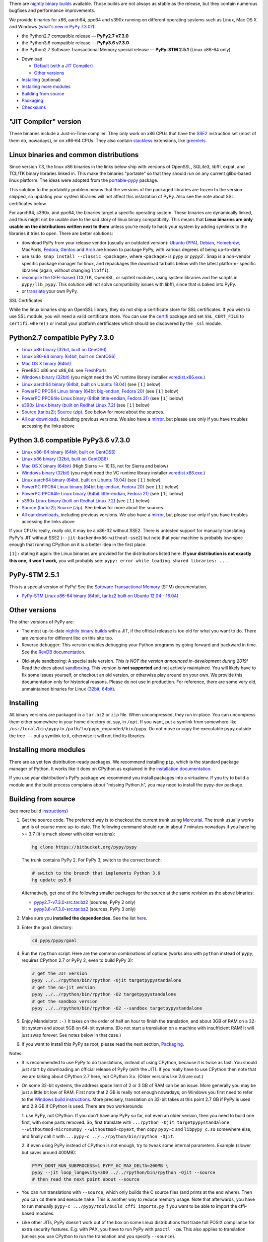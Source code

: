 .. title: Download and Install
.. slug: download
.. date: 2019-12-28 16:14:02 UTC
.. tags: 
.. category: 
.. link: 
.. description: 

.. class:: download_menu

  There are `nightly binary builds`_ available. Those builds are not always
  as stable as the release, but they contain numerous bugfixes and
  performance improvements.

We provide binaries for x86, aarch64, ppc64 and s390x running on different operating systems such as
Linux, Mac OS X and Windows (`what's new in PyPy 7.3.0?`_):

* the Python2.7 compatible release — **PyPy2.7 v7.3.0**

* the Python3.6 compatible release — **PyPy3.6 v7.3.0**

* the Python2.7 Software Transactional Memory special release — **PyPy-STM 2.5.1** (Linux x86-64 only)

.. _what's new in PyPy 7.3.0?: http://doc.pypy.org/en/latest/release-v7.3.0.html


.. class:: download_menu

 * Download

   * `Default (with a JIT Compiler)`_
   * `Other versions`_

 * `Installing`_ (optional)
 * `Installing more modules`_
 * `Building from source`_
 * `Packaging`_
 * `Checksums`_

.. _`Default (with a JIT Compiler)`:

"JIT Compiler" version
-------------------------------

These binaries include a Just-in-Time compiler.  They only work on
x86 CPUs that have the SSE2_ instruction set (most of
them do, nowadays), or on x86-64 CPUs. They also contain `stackless`_
extensions, like `greenlets`_.

Linux binaries and common distributions
---------------------------------------

Since version 7.3, the linux x86 binaries in the links below ship with versions
of OpenSSL, SQLite3, libffi, expat, and TCL/TK binary libraries linked in. This
make the binaries "portable" so that they should run on any current glibc-based
linux platform. The ideas were adopted from the `portable-pypy`_ package.

This solution to the portability problem means that the versions of the
packaged libraries are frozen to the version shipped, so updating your system
libraries will not affect this installation of PyPy. Also see the note about
SSL certificates below.

For aarch64, s390x, and ppc64, the binaries target a specific operating system.
These binaries are dynamically linked, and thus might not be usable due to the
sad story of linux binary compatibility.  This means that **Linux binaries are
only usable on the distributions written next to them** unless you're ready to
hack your system by adding symlinks to the libraries it tries to open.  There
are better solutions:

* download PyPy from your release vendor (usually an outdated
  version): `Ubuntu`_ (`PPA`_), `Debian`_, `Homebrew`_, MacPorts,
  `Fedora`_, `Gentoo`_ and `Arch`_ are known to package PyPy, with various
  degrees of being up-to-date.

* use ``sudo snap install --classic <package>``, where ``<package>`` is
  ``pypy`` or `pypy3``. Snap is a non-vendor specific package manager for
  linux, and repackages the download tarballs below with the latest platform-
  specific libraries (again, without changing ``libffi``).

* `recompile the CFFI-based`_ TCL/TK, OpenSSL, or sqlite3 modules, using system
  libraries and the scripts in ``pypy/lib_pypy``. This solution will not solve
  compatibility issues with libffi, since that is baked into PyPy.

* or translate_ your own PyPy.

.. class:: download_menu

    SSL Certificates

    While the linux binaries ship an OpenSSL library, they do not ship a
    certificate store for SSL certificates. If you wish to use SSL module,
    you will need a valid certificate store. You can use the `certifi`_ package
    and set ``SSL_CERT_FILE`` to ``certifi.where()`` or install your platform
    certificates which should be discovered by the ``_ssl`` module.


.. _`Ubuntu`: http://packages.ubuntu.com/search?keywords=pypy&searchon=names
.. _`PPA`: https://launchpad.net/~pypy/+archive/ppa
.. _`Debian`: http://packages.debian.org/sid/pypy
.. _`Fedora`: http://fedoraproject.org/wiki/Features/PyPyStack
.. _`Gentoo`: http://packages.gentoo.org/package/dev-python/pypy
.. _`Homebrew`: https://github.com/Homebrew/homebrew-core/blob/master/Formula/pypy.rb
.. _`Arch`: https://wiki.archlinux.org/index.php/PyPy
.. _`portable-pypy`: https://github.com/squeaky-pl/portable-pypy#portable-pypy-distribution-for-linux
.. _`recompile the CFFI-based`: https://doc.pypy.org/en/latest/build.html#build-cffi-import-libraries-for-the-stdlib
.. _`certifi`: https://pypi.org/project/certifi/

.. _release:

Python2.7 compatible PyPy 7.3.0
-------------------------------

.. class:: download_menu

* `Linux x86 binary (32bit, built on CenOS6)`__ 
* `Linux x86-64 binary (64bit, built on CentOS6)`__ 
* `Mac OS X binary (64bit)`__
* FreeBSD x86 and x86_64: see FreshPorts_
* `Windows binary (32bit)`__ (you might need the VC runtime library
  installer `vcredist.x86.exe`_.)
* `Linux aarch64 binary (64bit, built on Ubuntu 18.04)`__ (see ``[1]`` below)
* `PowerPC PPC64 Linux binary (64bit big-endian, Fedora 20)`__ (see ``[1]`` below)
* `PowerPC PPC64le Linux binary (64bit little-endian, Fedora 21)`__ (see ``[1]`` below)
* `s390x Linux binary (built on Redhat Linux 7.2)`__ (see ``[1]`` below)
* `Source (tar.bz2)`__; `Source (zip)`__.  See below for more about the sources.
* `All our downloads,`__ including previous versions.  We also have a
  mirror_, but please use only if you have troubles accessing the links above


.. __: https://bitbucket.org/pypy/pypy/downloads/pypy2.7-v7.3.0-linux32.tar.bz2
.. __: https://bitbucket.org/pypy/pypy/downloads/pypy2.7-v7.3.0-linux64.tar.bz2
.. __: https://bitbucket.org/pypy/pypy/downloads/pypy2.7-v7.3.0-osx64.tar.bz2
.. __: https://bitbucket.org/pypy/pypy/downloads/pypy2.7-v7.3.0-win32.zip
.. __: https://bitbucket.org/pypy/pypy/downloads/pypy2.7-v7.3.0-aarch64.tar.bz2
.. __: https://bitbucket.org/pypy/pypy/downloads/pypy2.7-v7.3.0-ppc64.tar.bz2
.. __: https://bitbucket.org/pypy/pypy/downloads/pypy2.7-v7.3.0-ppc64le.tar.bz2
.. __: https://bitbucket.org/pypy/pypy/downloads/pypy2.7-v7.3.0-s390x.tar.bz2
.. __: https://bitbucket.org/pypy/pypy/downloads/pypy2.7-v7.3.0-src.tar.bz2
.. __: https://bitbucket.org/pypy/pypy/downloads/pypy2.7-v7.3.0-src.zip
.. _`vcredist.x86.exe`: https://www.microsoft.com/en-us/download/details.aspx?id=52685
.. __: https://bitbucket.org/pypy/pypy/downloads
.. _mirror: http://buildbot.pypy.org/mirror/
.. _FreshPorts: http://www.freshports.org/lang/pypy


Python 3.6 compatible PyPy3.6 v7.3.0
------------------------------------

.. class:: download_menu

* `Linux x86-64 binary (64bit, built on CentOS6)`__ 
* `Linux x86 binary (32bit, built on CentOS6)`__ 
* `Mac OS X binary (64bit)`__ (High Sierra >= 10.13, not for Sierra and below)
* `Windows binary (32bit)`__ (you might need the VC runtime library
  installer `vcredist.x86.exe`_.)
* `Linux aarch64 binary (64bit, built on Ubuntu 18.04)`__ (see ``[1]`` below)
* `PowerPC PPC64 Linux binary (64bit big-endian, Fedora 20)`__ (see ``[1]`` below)
* `PowerPC PPC64le Linux binary (64bit little-endian, Fedora 21)`__ (see ``[1]`` below)
* `s390x Linux binary (built on Redhat Linux 7.2)`__ (see ``[1]`` below)
* `Source (tar.bz2)`__; `Source (zip)`__.  See below for more about the sources.
* `All our downloads,`__ including previous versions.  We also have a
  mirror_, but please use only if you have troubles accessing the links above

.. __: https://bitbucket.org/pypy/pypy/downloads/pypy3.6-v7.3.0-linux64.tar.bz2
.. __: https://bitbucket.org/pypy/pypy/downloads/pypy3.6-v7.3.0-linux32.tar.bz2
.. __: https://bitbucket.org/pypy/pypy/downloads/pypy3.6-v7.3.0-osx64.tar.bz2
.. __: https://bitbucket.org/pypy/pypy/downloads/pypy3.6-v7.3.0-win32.zip
.. __: https://bitbucket.org/pypy/pypy/downloads/pypy3.6-v7.3.0-aarch64.tar.bz2
.. __: https://bitbucket.org/pypy/pypy/downloads/pypy3.6-v7.3.0-ppc64.tar.bz2
.. __: https://bitbucket.org/pypy/pypy/downloads/pypy3.6-v7.3.0-ppc64le.tar.bz2
.. __: https://bitbucket.org/pypy/pypy/downloads/pypy3.6-v7.3.0-s390x.tar.bz2
.. __: https://bitbucket.org/pypy/pypy/downloads/pypy3.6-v7.3.0-src.tar.bz2
.. __: https://bitbucket.org/pypy/pypy/downloads/pypy3.6-v7.3.0-src.zip
.. __: https://bitbucket.org/pypy/pypy/downloads


If your CPU is really, really old, it may be a x86-32 without SSE2.
There is untested support for manually translating PyPy's JIT without
SSE2 (``--jit-backend=x86-without-sse2``) but note that your machine
is probably low-spec enough that running CPython on it is a better
idea in the first place.

``[1]:`` stating it again: the Linux binaries are provided for the
distributions listed here.  **If your distribution is not exactly this
one, it won't work,** you will probably see: ``pypy: error while loading shared
libraries: ...``.

PyPy-STM 2.5.1
------------------------------

This is a special version of PyPy!  See the `Software Transactional
Memory`_ (STM) documentation.

* `PyPy-STM Linux x86-64 binary (64bit, tar.bz2 built on Ubuntu 12.04 - 16.04)`__

.. _`Software Transactional Memory`: http://doc.pypy.org/en/latest/stm.html
.. __: https://bitbucket.org/pypy/pypy/downloads/pypy-stm-2.5.1-linux64.tar.bz2


.. _`Other versions (without a JIT)`:

Other versions
-------------------------------

The other versions of PyPy are:

* The most up-to-date `nightly binary builds`_ with a JIT, if the official
  release is too old for what you want to do. There are versions for
  different libc on this site too.

* Reverse debugger: This version enables debugging your Python
  programs by going forward and backward in time.  See the `RevDB
  documentation`__.

.. __: https://bitbucket.org/pypy/revdb/

* Old-style sandboxing: A special safe version.
  *This is NOT the version announced in-development during 2019!*
  Read the docs about sandboxing_.
  This version is **not supported** and not actively maintained.  You
  will likely have to fix some issues yourself, or checkout an old
  version, or otherwise play around on your own.  We provide this
  documentation only for historical reasons.  Please do not use in
  production.  For reference, there are some very old, unmaintained
  binaries for Linux (32bit__, 64bit__).

.. __: https://bitbucket.org/pypy/pypy/downloads/pypy-1.8-sandbox-linux64.tar.bz2
.. __: https://bitbucket.org/pypy/pypy/downloads/pypy-1.8-sandbox-linux.tar.bz2
.. _`sandbox docs`: http://doc.pypy.org/en/latest/sandbox.html

.. _`nightly binary builds`: http://buildbot.pypy.org/nightly/trunk/

Installing
----------

All binary versions are packaged in a ``tar.bz2`` or ``zip`` file.  When
uncompressed, they run in-place.  You can uncompress them
either somewhere in your home directory or, say, in ``/opt``.
If you want, put a symlink from somewhere like
``/usr/local/bin/pypy`` to ``/path/to/pypy_expanded/bin/pypy``.  Do
not move or copy the executable ``pypy`` outside the tree --- put
a symlink to it, otherwise it will not find its libraries.


Installing more modules
-------------------------------

There are as yet few distribution-ready packages.
We recommend installing ``pip``, which is the standard package
manager of Python.  It works like it does on CPython as explained in the
`installation documentation`_. 

If you use your distribution's PyPy package we recommend you install packages
into a virtualenv. If you try to build a module and the build process complains
about "missing Python.h", you may need to install the pypy-dev package.

.. _installation documentation: http://doc.pypy.org/en/latest/install.html

.. _translate:

Building from source
--------------------

(see more build instructions_)


1. Get the source code.  The preferred way is to checkout the current
   trunk using Mercurial_.  The trunk usually works and is of course
   more up-to-date.  The following command should run in about 7 minutes
   nowadays if you have hg >= 3.7 (it is much slower with older versions):

   .. code-block:: bash

     hg clone https://bitbucket.org/pypy/pypy

   The trunk contains PyPy 2.  For PyPy 3, switch to the correct branch:

   .. code-block:: bash

     # switch to the branch that implements Python 3.6
     hg update py3.6

   Alternatively, get one of the following smaller packages for the source at
   the same revision as the above binaries:

   * `pypy2.7-v7.3.0-src.tar.bz2`__ (sources, PyPy 2 only)
   * `pypy3.6-v7.3.0-src.tar.bz2`__ (sources, PyPy 3 only)

   .. __: https://bitbucket.org/pypy/pypy/downloads/pypy2.7-v7.3.0-src.tar.bz2
   .. __: https://bitbucket.org/pypy/pypy/downloads/pypy3.6-v7.3.0-src.tar.bz2


2. Make sure you **installed the dependencies.**  See the list here__.

   .. __: http://pypy.readthedocs.org/en/latest/build.html#install-build-time-dependencies

3. Enter the ``goal`` directory:

   .. code-block:: bash

     cd pypy/pypy/goal

4. Run the ``rpython`` script.  Here are the common combinations
   of options (works also with ``python`` instead of ``pypy``;
   requires CPython 2.7 or PyPy 2, even to build PyPy 3):

   .. code-block:: bash

     # get the JIT version
     pypy ../../rpython/bin/rpython -Ojit targetpypystandalone
     # get the no-jit version
     pypy ../../rpython/bin/rpython -O2 targetpypystandalone
     # get the sandbox version
     pypy ../../rpython/bin/rpython -O2 --sandbox targetpypystandalone

5. Enjoy Mandelbrot ``:-)``  It takes on the order of half an hour to
   finish the translation, and about 3GB of RAM on a 32-bit system
   and about 5GB on 64-bit systems.  (Do not start a translation on a
   machine with insufficient RAM!  It will just swap forever.  See
   notes below in that case.)

6. If you want to install this PyPy as root, please read the next section,
   Packaging_.

Notes:

* It is recommended to use PyPy to do translations, instead of using CPython,
  because it is twice as fast.  You should just start by downloading an
  official release of PyPy (with the JIT).  If you really have to use CPython
  then note that we are talking about CPython 2.7 here, not CPython 3.x.
  (Older versions like 2.6 are out.)

* On some 32-bit systems, the address space limit of 2 or 3 GB of RAM
  can be an issue.  More generally you may be just a little bit low of
  RAM.  First note that 2 GB is really not enough nowadays; on Windows
  you first need to refer to the `Windows build instructions`_.  More
  precisely, translation on 32-bit takes at this point 2.7 GB if PyPy is
  used and 2.9 GB if CPython is used.  There are two workarounds:

  1. use PyPy, not CPython.  If you don't have any PyPy so far, not even
  an older version, then you need to build one first, with some parts
  removed.  So, first translate with ``...rpython -Ojit
  targetpypystandalone --withoutmod-micronumpy --withoutmod-cpyext``,
  then copy ``pypy-c`` and ``libpypy_c.so`` somewhere else, and finally
  call it with ``...pypy-c ../../rpython/bin/rpython -Ojit``.

  2. if even using PyPy instead of CPython is not enough, try to tweak
  some internal parameters.  Example (slower but saves around 400MB):

  .. code-block:: bash

    PYPY_DONT_RUN_SUBPROCESS=1 PYPY_GC_MAX_DELTA=200MB \
    pypy --jit loop_longevity=300 ../../rpython/bin/rpython -Ojit --source
    # then read the next point about --source

* You can run translations with ``--source``, which only builds the C
  source files (and prints at the end where).  Then you can ``cd`` there
  and execute ``make``.  This is another way to reduce memory usage.
  Note that afterwards, you have to run manually ``pypy-c
  .../pypy/tool/build_cffi_imports.py`` if you want to be able to import
  the cffi-based modules.

* Like other JITs, PyPy doesn't work out of the box on some Linux
  distributions that trade full POSIX compliance for extra security
  features.  E.g. with PAX, you have to run PyPy with ``paxctl -cm``.
  This also applies to translation (unless you use CPython to run the
  translation and you specify ``--source``).

.. _instructions: http://pypy.readthedocs.org/en/latest/build.html
.. _`x86 (IA-32)`: http://en.wikipedia.org/wiki/IA-32
.. _`x86-64`: http://en.wikipedia.org/wiki/X86-64
.. _SSE2: http://en.wikipedia.org/wiki/SSE2
.. _`contact us`: contact.html
.. _`sandboxing`: features.html#sandboxing
.. _`stackless`: http://www.stackless.com/
.. _`greenlets`: http://pypy.readthedocs.org/en/latest/stackless.html#greenlets
.. _`Windows build instructions`: http://doc.pypy.org/en/latest/windows.html#preparing-windows-for-the-large-build
.. _`shadow stack`: http://pypy.readthedocs.org/en/latest/config/translation.gcrootfinder.html
.. _Mercurial: https://www.mercurial-scm.org/

Packaging
---------

Once PyPy is translated from source the binary package similar to those
provided in the section `Default (with a JIT Compiler)`_ above could be
easily created with ``package.py`` script:

.. code-block:: bash

    cd ./pypy/pypy/tool/release/
    python package.py --help #for information
    python package.py --archive-name pypy-my-own-package-name

It is recommended to use package.py because custom scripts will
invariably become out-of-date.  If you want to write custom scripts
anyway, note an easy-to-miss point: some modules are written with CFFI,
and require some compilation.  If you install PyPy as root without
pre-compiling them, normal users will get errors:

* PyPy 2.5.1 or earlier: normal users would see permission errors.
  Installers need to run ``pypy -c "import gdbm"`` and other similar
  commands at install time; the exact list is in `package.py`_.  Users
  seeing a broken installation of PyPy can fix it after-the-fact if they
  have sudo rights, by running once e.g. ``sudo pypy -c "import gdbm``.

* PyPy 2.6 and later: anyone would get ``ImportError: no module named
  _gdbm_cffi``.  Installers need to run ``pypy _gdbm_build.py`` in the
  ``lib_pypy`` directory during the installation process (plus others;
  see the exact list in `package.py`_).  Users seeing a broken
  installation of PyPy can fix it after-the-fact, by running ``pypy
  /path/to/lib_pypy/_gdbm_build.py``.  This command produces a file
  called ``_gdbm_cffi.pypy-41.so`` locally, which is a C extension
  module for PyPy.  You can move it at any place where modules are
  normally found: e.g. in your project's main directory, or in a
  directory that you add to the env var ``PYTHONPATH``.

.. _`package.py`: https://bitbucket.org/pypy/pypy/src/default/pypy/tool/release/package.py

Checksums
---------

Here are the checksums for each of the downloads of PyPy 7.3.0, 7.2.0, 7.1.1, 7.1.0

pypy2.7-7.3.0 sha256::

    a3dd8d5e2a656849fa344dce4679d854a19bc4a096a0cf62b46a1be127a5d56c  pypy2.7-v7.3.0-aarch64.tar.bz2
    eac1308b7d523003a5f6d20f58406d52ab14611bcec750122ae513a5a35110db  pypy2.7-v7.3.0-linux32.tar.bz2
    f4950a54378ac637da2a6defa52d6ffed96af12fcd5d74e1182fb834883c9826  pypy2.7-v7.3.0-linux64.tar.bz2
    ca7b056b243a6221ad04fa7fc8696e36a2fb858396999dcaa31dbbae53c54474  pypy2.7-v7.3.0-osx64.tar.bz2
    d254b82a00021339762198e41ba7f72316010d0f9bd4dcd7b0755185da9c005e  pypy2.7-v7.3.0-s390x.tar.bz2
    b0b25c7f8938ab0fedd8dedf26b9e73c490913b002b484c1b2f19d5844a518de  pypy2.7-v7.3.0-src.tar.bz2
    42dc84a277e7a5e635fe39bbd745f06135902c229a257123332b7555800d915b  pypy2.7-v7.3.0-src.zip
    a9e3c5c983edba0313a41d3c1ab55b080816c4129e67a6c272c53b9dbcdd97ec  pypy2.7-v7.3.0-win32.zip

pypy3.6-7.3.0 sha256::

    b900241bca7152254c107a632767f49edede99ca6360b9a064141267b47ef598  pypy3.6-v7.3.0-aarch64.tar.bz2
    7045b295d38ba0b5ee65bd3f078ca249fcf1de73fedeaab2d6ad78de2eab0f0e  pypy3.6-v7.3.0-linux32.tar.bz2
    d3d549e8f43de820ac3385b698b83fa59b4d7dd6cf3fe34c115f731e26ad8856  pypy3.6-v7.3.0-linux64.tar.bz2
    87b2545dad75fe3027b4b2108aceb9fdadcdd24e61ae312ac48b449fdd452bf3  pypy3.6-v7.3.0-osx64.tar.bz2
    0fe2f7bbf42ea88b40954d7de773a43179a44f40656f2f58201524be70699544  pypy3.6-v7.3.0-s390x.tar.bz2
    48d12c15fbcbcf4a32882a883195e1f922997cde78e7a16d4342b9b521eefcfa  pypy3.6-v7.3.0-src.tar.bz2
    8ae9efd0a2aadb19e892bbd07eca8ef51536296a3ef93964149aceba511e79ca  pypy3.6-v7.3.0-src.zip
    30e6870c4f3d8ef91890a6556a98080758000ba7c207cccdd86a8f5d358998c1  pypy3.6-v7.3.0-win32.zip

pypy2.7-7.2.0 sha256::

    57b0be053c6a5f069e23b843f38863cf7920f5eef7bc89f2e086e5c3a28a2ba9  pypy2.7-v7.2.0-aarch64.tar.bz2
    76d666e5aee54b519d6ec1af4ef0cbdc85f7f9276dd554e97deb026adfd0c936  pypy2.7-v7.2.0-linux32.tar.bz2
    05acf28e6a243026ecad933b9361d8f74b41f00818071b76b38c4694cc4c9599  pypy2.7-v7.2.0-linux64.tar.bz2
    36aa2f2440e762333569118dd0b3d5371d575c40966effa194d116c5453ddb52  pypy2.7-v7.2.0-osx64.tar.bz2
    fb51150a4ce94b0ca8587899ba69c41fc58a6b35c5340ea6926376ecb9cfcac4  pypy2.7-v7.2.0-ppc64.tar.bz2
    5c4224525657c29b815cb2c6b3f9bc5a267368cc6adf0fedb235a6052929f65f  pypy2.7-v7.2.0-ppc64le.tar.bz2
    bb7ae585ecb4d904c890e28a2c5b6bd379f57cc3d9e38ff45597ff54fa935eaa  pypy2.7-v7.2.0-s390x.tar.bz2
    55cb7757784fbe3952102447f65b27d80e6c885a464a7af1a9ce264492439dcc  pypy2.7-v7.2.0-src.tar.bz2
    897038550614d558f9f6718409b107e27903ef2b2b57ec250939d1b1ebdf0aba  pypy2.7-v7.2.0-src.zip
    956eeaaaac053e5d0917e77a3d2ad1933ab5561eb3e6e71235780b5aa5fd2bb7  pypy2.7-v7.2.0-win32.zip

pypy2.7-7.1.1 sha256::

    41ca390a76ca0d47b8353a0d6a20d5aab5fad8b0bb647b960d8c33e873d18ef5  pypy2.7-v7.1.1-linux32.tar.bz2
    73b09ef0860eb9ad7997af3030b22909806a273d90786d78420926df53279d66  pypy2.7-v7.1.1-linux64.tar.bz2
    31a17294dec96c2191885c776b4ee02112957dc874f7ba03e570537a77b78c35  pypy2.7-v7.1.1-osx64.tar.bz2
    1ef94c3a9c67c2335cee0b21753036b4696ed588b9d54b7b8036a6ae47f7001d  pypy2.7-v7.1.1-s390x.tar.bz2
    5f06bede6d71dce8dfbfe797aab26c8e35cb990e16b826914652dc093ad74451  pypy2.7-v7.1.1-src.tar.bz2
    d9b07a2954ad6dbde94feffd848311e2b5169563d33e3e9f17969579b01a4158  pypy2.7-v7.1.1-src.zip
    9c59226311f216a181e70ee7b5aa4d9665a15d00f24ae02acec9af7d96355f63  pypy2.7-v7.1.1-win32.zip

pypy2.7-7.1.0 sha256::

    44ec91e8cb01caab289d8763c203f3aaf288d14325a6c42692bd1ac4e870d758  pypy2.7-v7.1.0-linux32.tar.bz2
    fef176a29a2ef068c00c8098e59dab935ca6e956f089672b3f7351da95a034f5  pypy2.7-v7.1.0-linux64.tar.bz2
    8be43685ce718b0768387450fc6dc395d60809b778b6146c353ef67826022153  pypy2.7-v7.1.0-osx64.tar.bz2
    b065f55741bcb37863f1eca30ce91c9d79159371a6994100930cdc2ede3237bc  pypy2.7-v7.1.0-s390x.tar.bz2
    b051a71ea5b4fa27d0a744b28e6054661adfce8904dcc82500716b5edff5ce4b  pypy2.7-v7.1.0-src.tar.bz2
    e60ce30f9947844da43daaa7658adc0c05330681305225954114772f42df06ec  pypy2.7-v7.1.0-src.zip
    76658c9ad679d562b8b6a09d006caa666406337b9834ff56db16980c5e549f20  pypy2.7-v7.1.0-win32.zip

pypy3.6-7.2.0 sha256::

    f82dc9dc6c692417ee9727f23beae75364a5757ebdc657a2a1d0010ac3ad17ab  pypy3.6-v7.2.0-aarch64.tar.bz2
    45e99de197cb3e974cfc8d45e0076ad2066852e61e56b3eafd1237efafd2c43e  pypy3.6-v7.2.0-linux32.tar.bz2
    aa128e555ad0fe5c4c15104ae0903052bd232b6e3a73f5fe023d27b8fd0d6089  pypy3.6-v7.2.0-linux64.tar.bz2
    836abb0ec303b90a684533711ed3b8269d3e8c64805b595e410920abdea678ac  pypy3.6-v7.2.0-osx64.tar.bz2
    14021d196e393b3a6d2395ab94ceec347753715e37223efe4c50b7c141b351a2  pypy3.6-v7.2.0-ppc64.tar.bz2
    6aef73a3b68e9a6c062cadd83d3db16790960cf97401ca6f2aad2195e9b05c35  pypy3.6-v7.2.0-ppc64le.tar.bz2
    a11da8118064db102d159e9221319c428b298c4a87f26166fd6ae94be8d6ae0d  pypy3.6-v7.2.0-s390x.tar.bz2
    0d7c707df5041f1593fe82f29c40056c21e4d6cb66554bbd66769bd80bcbfafc  pypy3.6-v7.2.0-src.tar.bz2
    405ac35695dd374d5ea192cb44cb47231f9a65812cc7b6549df33df12ffe54db  pypy3.6-v7.2.0-src.zip
    c926f622bec24a8b348591d631717ace83b3a6c3c2dac02b157b622b97d1fc9c  pypy3.6-v7.2.0-win32.zip

pypy3.6-7.1.1 sha256::

    cb11ef4b0df569c28390b1ee93029159e1b90bfbad98df6abd629d5203b2abd9  pypy3.6-v7.1.1-linux32.tar.bz2
    8014f63b1a34b155548852c7bf73aab2d41ebddf2c8fb603dc9dd8509be93db0  pypy3.6-v7.1.1-linux64.tar.bz2
    a5c2f2bfa2b4a4d29e8a67baab95699b169054066df218a14f171bb84a6df0c0  pypy3.6-v7.1.1-osx64.tar.bz2
    4a91bf2d9a142b6dbf82b5301cb510535ae9a54e1645546b2e0735a7b5ed85ba  pypy3.6-v7.1.1-s390x.tar.bz2
    6a3ef876e3691a54f4cff045028ec3be94ab9beb2e99f051b83175302c1899a8  pypy3.6-v7.1.1-src.tar.bz2
    4a3ebeb767740f2dc0b886d02797d21d7d69f154cf951bb991c19bd485e6cae1  pypy3.6-v7.1.1-src.zip
    8b513b254de5f31890f5956569de9aec3a0a91d7aba72fc89d66901f4a8ccf49  pypy3.6-v7.1.1-win32.zip

pypy 3.6-v7.1.0 sha256::


    031bfac61210a6e161bace0691b854dc15d01b0e624dc0588c544ee5e1621a83  pypy3.6-v7.1.0-linux32.tar.bz2
    270dd06633cf03337e6f815d7235e790e90dabba6f4b6345c9745121006925fc  pypy3.6-v7.1.0-linux64.tar.bz2
    d46e005ba095cb4a7006079ffbf4fe63c18cf5e9d8ce9ce8383efc1a4863ab5b  pypy3.6-v7.1.0-osx64.tar.bz2
    243cd0cc188a94c1f064f402ae72b8ba4303eb3137eac53c53826472b8005098  pypy3.6-v7.1.0-s390x.tar.bz2
    faa81f469bb2a7cbd22c64f22d4b4ddc5a1f7c798d43b7919b629b932f9b1c6f  pypy3.6-v7.1.0-src.tar.bz2
    4858e7e8a0007bc3b381bd392208b28d30889a4e5a88a3c28e3d9dc4f25b654e  pypy3.6-v7.1.0-src.zip
    77a0576a3d518210467f0df2d0d9a1892c664566dc02f25d974c2dbc6b4749e7  pypy3.6-v7.1.0-win32.zip


